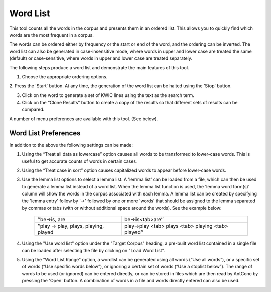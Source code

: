 ==================
Word List
==================
This tool counts all the words in the corpus and presents them in an ordered list. This allows you to quickly find which words are the most frequent in a corpus. 

The words can be ordered either by frequency or the start or end of the word, and the ordering can be inverted. The word list can also be generated in case-insensitive mode, where words in upper and lower case are treated the same (default) or case-sensitive, where words in upper and lower case are treated separately. 

The following steps produce a word list and demonstrate the main features of this tool. 

1. Choose the appropriate ordering options. 

2. Press the 'Start' button. At any time, the generation of the word list can be halted using the 'Stop' button. 

3. Click on the word to generate a set of KWIC lines using the text as the search term. 

4. Click on the “Clone Results” button to create a copy of the results so that different sets of results can be compared. 
 
A number of menu preferences are available with this tool. (See below). 

.. image:: images/wordlist.png


Word List Preferences
------------------------

In addition to the above the following settings can be made: 

1. Using the “Treat all data as lowercase” option causes all words to be transformed to lower-case words. This is useful to get accurate counts of words in certain cases. 
2. Using the “Treat case in sort” option causes capitalized words to appear before lower-case words.  
3. Use the lemma list options to select a lemma list. A 'lemma list' can be loaded from a file, which can then be used to generate a lemma list instead of a word list. When the lemma list function is used, the 'lemma word form(s)' column will show the words in the corpus associated with each lemma. A lemma list can be created by specifying the 'lemma entry' follow by '->' followed by one or more 'words' that should be assigned to the lemma separated by commas or tabs (with or without additional space around the words). See the example below: 
	 	
         ======================================================        ======================================================
            ’’be->is, are 	 	 	                                	be->is<tab>are’’ 
	 	    ’’play -> play, plays, playing, played 	                    play->play <tab> plays <tab> playing <tab> played’’ 
         ======================================================        ======================================================
4. Using the "Use word list" option under the "Target Corpus" heading, a pre-built word list contained in a single file can be loaded after selecting the file by clicking on "Load Word List".  
5. Using the "Word List Range" option, a wordlist can be generated using all words (“Use all words”), or a specific set of words (“Use specific words below”), or ignoring a certain set of words (“Use a stoplist below”). The range of words to be used (or ignored) can be entered directly, or can be stored in files which are then read by AntConc by pressing the 'Open' button. A combination of words in a file and words directly entered can also be used. 

